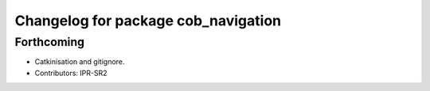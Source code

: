 ^^^^^^^^^^^^^^^^^^^^^^^^^^^^^^^^^^^^
Changelog for package cob_navigation
^^^^^^^^^^^^^^^^^^^^^^^^^^^^^^^^^^^^

Forthcoming
-----------
* Catkinisation and gitignore.
* Contributors: IPR-SR2
